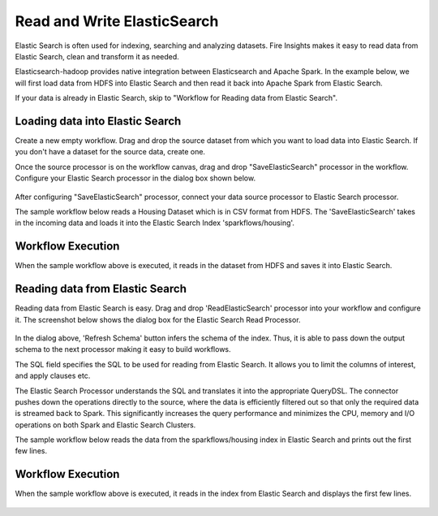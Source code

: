 Read and Write ElasticSearch
======================================

Elastic Search is often used for indexing, searching and analyzing datasets. Fire Insights makes it easy to read data from Elastic Search, clean and transform it as needed.

Elasticsearch-hadoop provides native integration between Elasticsearch and Apache Spark. In the example below, we will first load data from HDFS into Elastic Search and then read it back into Apache Spark from Elastic Search.

If your data is already in Elastic Search, skip to "Workflow for Reading data from Elastic Search". 



Loading data into Elastic Search
---------------------------------

Create a new empty workflow. Drag and drop the source dataset from which you want to load data into Elastic Search. If you don't have a dataset for the source data, create one. 

Once the source processor is on the workflow canvas, drag and drop "SaveElasticSearch" processor in the workflow. Configure your Elastic Search processor in the dialog box shown below.

.. figure:: ../../_assets/tutorials/dataset/EsCofig.PNG
   :alt: Dataset
   :width: 60%


After configuring "SaveElasticSearch" processor, connect your data source processor to Elastic Search processor.


The sample workflow below reads a Housing Dataset which is in CSV format from HDFS. The 'SaveElasticSearch' takes in the incoming data and loads it into the Elastic Search Index 'sparkflows/housing'.


.. figure:: ../../_assets/tutorials/dataset/ElasticSearch.png
   :alt: Dataset
   :width: 45%


Workflow Execution
------------------


When the sample workflow above is executed, it reads in the dataset from HDFS and saves it into Elastic Search.


.. figure:: ../../_assets/tutorials/dataset/20.PNG
   :alt: Dataset
   :width: 60%


Reading data from Elastic Search
----------------------------------


Reading data from Elastic Search is easy. Drag and drop 'ReadElasticSearch' processor into your workflow and configure it.
The screenshot below shows the dialog box for the Elastic Search Read Processor.


.. figure:: ../../_assets/tutorials/dataset/22_a.PNG
   :alt: Dataset
   :width: 80%  
 
 
In the dialog above, 'Refresh Schema' button infers the schema of the index. Thus, it is able to pass down the output schema to the next processor making it easy to build workflows.


The SQL field specifies the SQL to be used for reading from Elastic Search. It allows you to limit the columns of interest, and apply clauses etc.


The Elastic Search Processor understands the SQL and translates it into the appropriate QueryDSL. The connector pushes down the operations directly to the source, where the data is efficiently filtered out so that only the required data is streamed back to Spark. This significantly increases the query performance and minimizes the CPU, memory and I/O operations on both Spark and Elastic Search Clusters.


The sample workflow below reads the data from the sparkflows/housing index in Elastic Search and prints out the first few lines.


.. figure:: ../../_assets/tutorials/dataset/ElasticSearch2.png
   :alt: Dataset
   :width: 45%


Workflow Execution
------------------


When the sample workflow above is executed, it reads in the index from Elastic Search and displays the first few lines.


.. figure:: ../../_assets/tutorials/dataset/23.PNG
   :alt: Dataset
   :width: 70%


   
   
   
   
